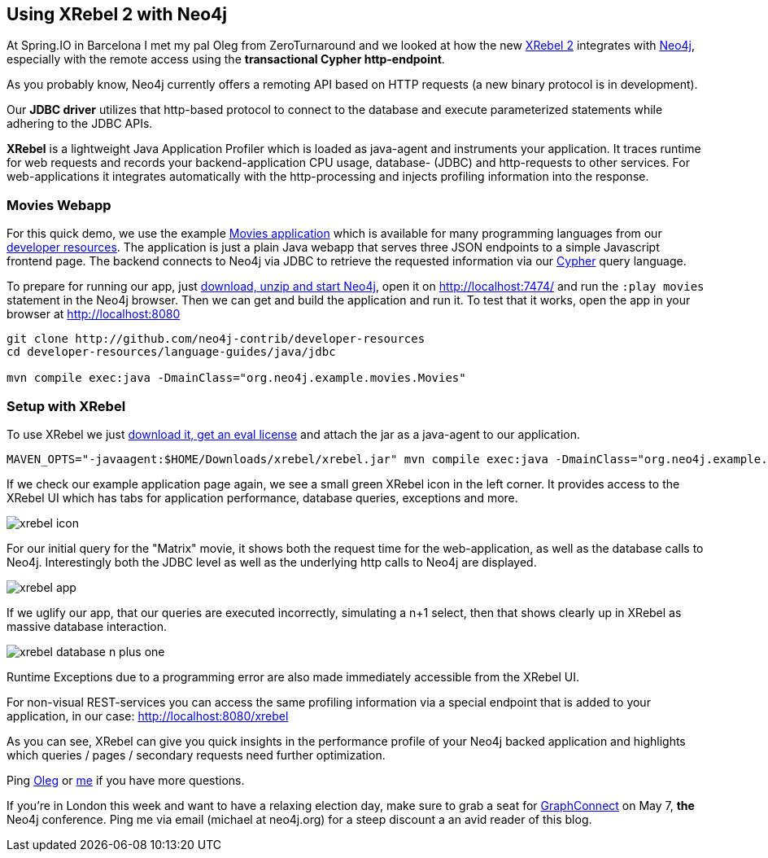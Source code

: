 == Using XRebel 2 with Neo4j

At Spring.IO in Barcelona I met my pal Oleg from ZeroTurnaround and we looked at how the new https://zeroturnaround.com/software/xrebel[XRebel 2] 
integrates with http://neo4j.com[Neo4j], especially with the remote access using the *transactional Cypher http-endpoint*.

As you probably know, Neo4j currently offers a remoting API based on HTTP requests (a new binary protocol is in development).

Our *JDBC driver* utilizes that http-based protocol to connect to the database and execute parameterized statements while adhering to the JDBC APIs.

*XRebel* is a lightweight Java Application Profiler which is loaded as java-agent and instruments your application.
It traces runtime for web requests and records your backend-application CPU usage, database- (JDBC) and http-requests to other services.
For web-applications it integrates automatically with the http-processing and injects profiling information into the response. 

=== Movies Webapp

For this quick demo, we use the example http://neo4j.com/developer/example-project[Movies application] which is available for many programming languages from our http://neo4j.com/developer/language-guides[developer resources].
The application is just a plain Java webapp that serves three JSON endpoints to a simple Javascript frontend page.
The backend connects to Neo4j via JDBC to retrieve the requested information via our http://neo4j.com/developer/cypher[Cypher] query language.

To prepare for running our app, just http://neo4j.com/download[download, unzip and start Neo4j], open it on http://localhost:7474/ and run the `:play movies` statement in the Neo4j browser.
Then we can get and build the application and run it.
To test that it works, open the app in your browser at http://localhost:8080

----
git clone http://github.com/neo4j-contrib/developer-resources
cd developer-resources/language-guides/java/jdbc

mvn compile exec:java -DmainClass="org.neo4j.example.movies.Movies"
----

=== Setup with XRebel

To use XRebel we just https://zeroturnaround.com/software/xrebel[download it, get an eval license] and attach the jar as a java-agent to our application.

[source]
----
MAVEN_OPTS="-javaagent:$HOME/Downloads/xrebel/xrebel.jar" mvn compile exec:java -DmainClass="org.neo4j.example.movies.Movies"
----

If we check our example application page again, we see a small green XRebel icon in the left corner.
It provides access to the XRebel UI which has tabs for application performance, database queries, exceptions and more.

image::../img/xrebel_icon.png[]

For our initial query for the "Matrix" movie, it shows both the request time for the web-application, as well as the database calls to Neo4j.
Interestingly both the JDBC level as well as the underlying http calls to Neo4j are displayed.

image::../img/xrebel_app.png[]

If we uglify our app, that our queries are executed incorrectly, simulating a n+1 select, then that shows clearly up in XRebel as massive database interaction.

image::../img/xrebel_database_n_plus_one.png[]

Runtime Exceptions due to a programming error are also made immediately accessible from the XRebel UI.

For non-visual REST-services you can access the same profiling information via a special endpoint that is added to your application, in our case: http://localhost:8080/xrebel

As you can see, XRebel can give you quick insights in the performance profile of your Neo4j backed application and highlights which queries / pages / secondary requests
need further optimization.

Ping http://twitter.com/shelajev[Oleg] or http://twitter.com/mesirii[me] if you have more questions.


If you're in London this week and want to have a relaxing election day, 
make sure to grab a seat for http://graphconnect.com[GraphConnect] on May 7, *the* Neo4j conference. 
Ping me via email (michael at neo4j.org) for a steep discount a an avid reader of this blog.